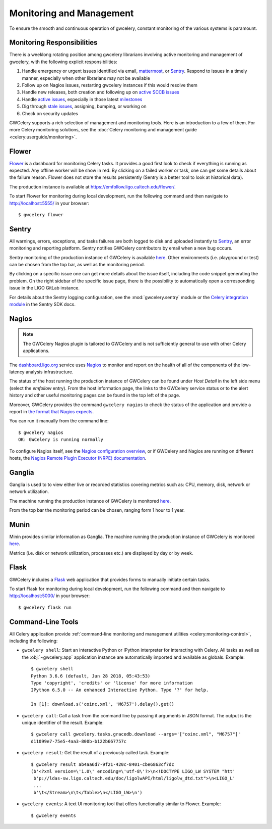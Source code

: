 .. highlight:: shell-session

Monitoring and Management
=========================

To ensure the smooth and continuous operation of gwcelery, constant monitoring
of the various systems is paramount.

Monitoring Responsibilities
---------------------------

There is a weeklong rotating position among gwcelery librarians involving
active monitoring and management of gwcelery, with the following explicit
responsibilities:

1.  Handle emergency or urgent issues identified via email, mattermost_, or
    Sentry_. Respond to issues in a timely manner, especially when other
    librarians may not be available

2.  Follow up on Nagios issues, restarting gwcelery instances if this would
    resolve them

3.  Handle new releases, both creation and following up on `active SCCB issues`_

4.  Handle `active issues`_, especially in those latest milestones_

5.  Dig through `stale issues`_, assigning, bumping, or working on

6.  Check on security updates

GWCelery supports a rich selection of management and monitoring tools. Here is
an introduction to a few of them. For more Celery monitoring solutions, see the
:doc:`Celery monitoring and management guide <celery:userguide/monitoring>`.

Flower
------

Flower_ is a dashboard for monitoring Celery tasks.
It provides a good first look to check if everything is running as expected.
Any offline worker will be show in red. By clicking on a failed worker or task,
one can get some details about the failure reason. Flower does not store the results
persistently (Sentry is a better tool to look at historical data).

The production instance is available at
https://emfollow.ligo.caltech.edu/flower/.

.. image:: _static/flower-screenshot.png
   :alt: Screenshot of Flower

To start Flower for
monitoring during local development, run the following command and then
navigate to http://localhost:5555/ in your browser::

    $ gwcelery flower

Sentry
------

All warnings, errors, exceptions, and tasks failures are both logged to disk
and uploaded instantly to Sentry_, an error monitoring and reporting platform.
Sentry notifies GWCelery contributors by email when a new bug occurs.

Sentry monitoring of the production instance of GWCelery is available
`here <https://ligo-caltech.sentry.io/issues/?environment=production&project=1425216&referrer=sidebar>`__.
Other environments (i.e. playground or test) can be chosen from the top bar, as well as the
monitoring period.

By clicking on a specific issue one can get more details about the issue itself, including the
code snippet generating the problem.
On the right sidebar of the specific issue page,
there is the possibility to automatically open a corresponding issue in the LIGO
GitLab instance.

.. image:: _static/sentry-screenshot.png
   :alt: Screenshot of Sentry

For details about the Sentry logging configuration, see the
:mod:`gwcelery.sentry` module or the `Celery integration module`_ in the Sentry
SDK docs.

Nagios
------

.. note::
   The GWCelery Nagios plugin is tailored to GWCelery and is not sufficiently
   general to use with other Celery applications.

The dashboard.ligo.org_  service uses Nagios_ to monitor
and report on the health of all of the components of the low-latency analysis
infrastructure.

The status of the host running the production instance of GWCelery can be
found under *Host Detail* in the left side menu (select the *emfollow* entry).
From the host information page, the links to the GWCelery service status or
to the alert history and other useful monitoring pages can be found in the top
left of the page.

.. image:: _static/nagios-screenshot.png
   :alt: Screenshot of Nagios

Moreover, GWCelery provides the command ``gwcelery nagios`` to check the status of the
application and provide a report in `the format that Nagios expects`_.

You can run it manually from the command line::

    $ gwcelery nagios
    OK: GWCelery is running normally

To configure Nagios itself, see the `Nagios configuration overview`_, or if
GWCelery and Nagios are running on different hosts, the `Nagios Remote Plugin
Executor (NRPE) documentation`_.

Ganglia
-------

Ganglia is used to to view either live or recorded statistics covering metrics such as:
CPU, memory, disk, network or network utilization.

The machine running the production instance of GWCelery is monitored
`here <https://ldas-gridmon.ligo.caltech.edu/ganglia/?r=hour&cs=&ce=&m=load_one&c=Servers&h=emfollow.ldas.cit&tab=m&vn=&tz=&hide-hf=false&mc=2&z=medium&metric_group=ALLGROUPS>`__.

.. image:: _static/ganglia-screenshot.png
   :alt: Screenshot of Ganglia

From the top bar the monitoring period can be chosen, ranging form 1 hour to 1 year.

Munin
-----

Minin provides similar information as Ganglia. The machine running the production instance of GWCelery is monitored
`here <https://ldas-gridmon.ligo.caltech.edu/munin/ldas.cit/emfollow.ldas.cit/>`__.

.. image:: _static/munin-screenshot.png
   :alt: Screenshot of Nagios

Metrics (i.e. disk or network utilization, processes etc.) are displayed by day or by week.

Flask
-----

GWCelery includes a Flask_ web application that provides forms to manually
initiate certain tasks.

To start Flask for monitoring during local development, run the following
command and then navigate to http://localhost:5000/ in your browser::

    $ gwcelery flask run


Command-Line Tools
------------------

All Celery application provide :ref:`command-line monitoring and management
utilities <celery:monitoring-control>`, including the following:

*   ``gwcelery shell``: Start an interactive Python or IPython interpreter for
    interacting with Celery. All tasks as well as the :obj:`~gwcelery.app`
    application instance are automatically imported and available as globals.
    Example::

        $ gwcelery shell
        Python 3.6.6 (default, Jun 28 2018, 05:43:53)
        Type 'copyright', 'credits' or 'license' for more information
        IPython 6.5.0 -- An enhanced Interactive Python. Type '?' for help.

        In [1]: download.s('coinc.xml', 'M6757').delay().get()

*   ``gwcelery call``: Call a task from the command line by passing it arguments
    in JSON format. The output is the unique identifier of the result.
    Example::

        $ gwcelery call gwcelery.tasks.gracedb.download --args='["coinc.xml", "M6757"]'
        d11099e7-75e5-4aa3-800b-b122b667757c

*   ``gwcelery result``: Get the result of a previously called task. Example::

        $ gwcelery result ab4aa6d7-9f21-420c-8401-cbe6863cf7dc
        (b'<?xml version=\'1.0\' encoding=\'utf-8\'?>\n<!DOCTYPE LIGO_LW SYSTEM "htt'
         b'p://ldas-sw.ligo.caltech.edu/doc/ligolwAPI/html/ligolw_dtd.txt">\n<LIGO_L'
         ...
         b'\t</Stream>\n\t</Table>\n</LIGO_LW>\n')

*   ``gwcelery events``: A text UI monitoring tool that offers functionality
    similar to Flower. Example::

        $ gwcelery events

    .. image:: _static/celeryevent-screenshot.png
       :alt: Screenshot of celeryevent text UI monitor

.. _active SCCB issues: https://git.ligo.org/computing/sccb/-/issues/?sort=updated_asc&state=opened&search=gwcelery&first_page_size=100
.. _active issues: https://git.ligo.org/emfollow/gwcelery/-/issues/?sort=updated_desc&state=opened&first_page_size=100
.. _milestones: https://git.ligo.org/groups/emfollow/-/milestones?search_title=GWCelery&state=&sort=
.. _stale issues: https://git.ligo.org/emfollow/gwcelery/-/issues/?sort=updated_asc&state=opened&first_page_size=100
.. _Flower: https://flower.readthedocs.io/
.. _dashboard.ligo.org: https://dashboard.ligo.org/
.. _mattermost: https://chat.ligo.org/ligo/channels/emfollow
.. _monitor.ligo.org: https://monitor.ligo.org/
.. _Nagios: https://www.nagios.com
.. _the format that Nagios expects: https://assets.nagios.com/downloads/nagioscore/docs/nagioscore/3/en/pluginapi.html
.. _Nagios configuration overview: https://assets.nagios.com/downloads/nagioscore/docs/nagioscore/4/en/config.html
.. _Nagios Remote Plugin Executor (NRPE) documentation: https://assets.nagios.com/downloads/nagioscore/docs/nrpe/NRPE.pdf
.. _Sentry: https://sentry.io/
.. _`on premise`: https://docs.sentry.io/server/
.. _`Celery integration module`: https://docs.sentry.io/platforms/python/celery/
